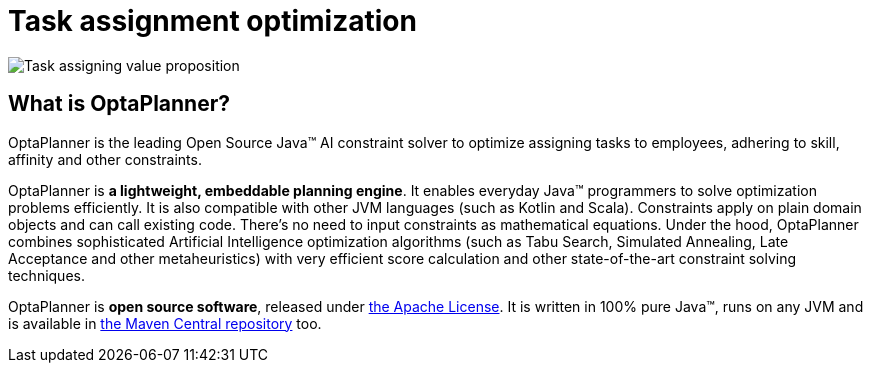 = Task assignment optimization
:jbake-type: useCaseBase
:jbake-description: Use OptaPlanner (Java™, open source) to optimize assigning tasks to employees with different skills and affinities.
:jbake-priority: 1.0
:jbake-related_tag: task assignment
:jbake-featured_youtube_id: NPTzXIyQdqU
:jbake-featured_quickstart_github_url: https://github.com/kiegroup/optaplanner-quickstarts/tree/stable/use-cases/call-center#readme

image:taskAssigningValueProposition.png[Task assigning value proposition]

== What is OptaPlanner?

OptaPlanner is the leading Open Source Java™ AI constraint solver
to optimize assigning tasks to employees,
adhering to skill, affinity and other constraints.

OptaPlanner is *a lightweight, embeddable planning engine*.
It enables everyday Java™ programmers to solve optimization problems efficiently.
It is also compatible with other JVM languages (such as Kotlin and Scala).
Constraints apply on plain domain objects and can call existing code.
There's no need to input constraints as mathematical equations.
Under the hood, OptaPlanner combines sophisticated Artificial Intelligence optimization algorithms
(such as Tabu Search, Simulated Annealing, Late Acceptance and other metaheuristics)
with very efficient score calculation and other state-of-the-art constraint solving techniques.

OptaPlanner is *open source software*, released under link:../../code/license.html[the Apache License].
It is written in 100% pure Java™, runs on any JVM and is available in link:../../download/download.html[the Maven Central repository] too.
